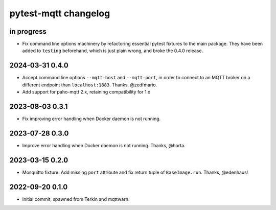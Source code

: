 #####################
pytest-mqtt changelog
#####################


in progress
===========
- Fix command line options machinery by refactoring essential
  pytest fixtures to the main package. They have been added to ``testing``
  beforehand, which is just plain wrong, and broke the 0.4.0 release.

2024-03-31 0.4.0
================
- Accept command line options ``--mqtt-host`` and ``--mqtt-port``,
  in order to connect to an MQTT broker on a different endpoint
  than ``localhost:1883``. Thanks, @zedfmario.
- Add support for paho-mqtt 2.x, retaining compatibility for 1.x

2023-08-03 0.3.1
================

- Fix improving error handling when Docker daemon is not running.


2023-07-28 0.3.0
================

- Improve error handling when Docker daemon is not running. Thanks, @horta.


2023-03-15 0.2.0
================

- Mosquitto fixture: Add missing ``port`` attribute and fix return tuple
  of ``BaseImage.run``. Thanks, @edenhaus!


2022-09-20 0.1.0
================

- Initial commit, spawned from Terkin and mqttwarn.

